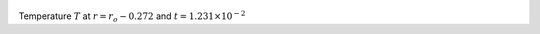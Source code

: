 
.. figure:: ./images/Shell_Slices_temp_3.png 
   :width: 600px 
   :align: center 

Temperature :math:`T` at :math:`r = r_o - 0.272` and :math:`t = 1.231 \times 10^{-2}`

